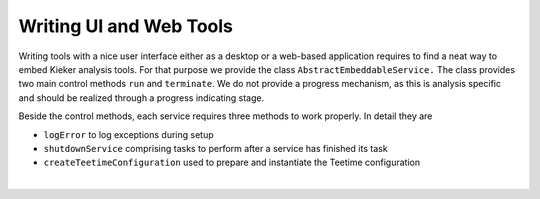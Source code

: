 .. _developing-with-kieker-java-writing-ui-and-web-tools:

Writing UI and Web Tools 
========================

Writing tools with a nice user interface either as a desktop or a
web-based application requires to find a neat way to embed Kieker
analysis tools. For that purpose we provide the class
``AbstractEmbeddableService.`` The class provides two main control
methods ``run`` and ``terminate``. We do not provide a progress
mechanism, as this is analysis specific and should be realized through a
progress indicating stage.

Beside the control methods, each service requires three methods to work
properly. In detail they are

-  ``logError`` to log exceptions during setup
-  ``shutdownService`` comprising tasks to perform after a service has
   finished its task
-  ``createTeetimeConfiguration`` used to prepare and instantiate the
   Teetime configuration

| 

